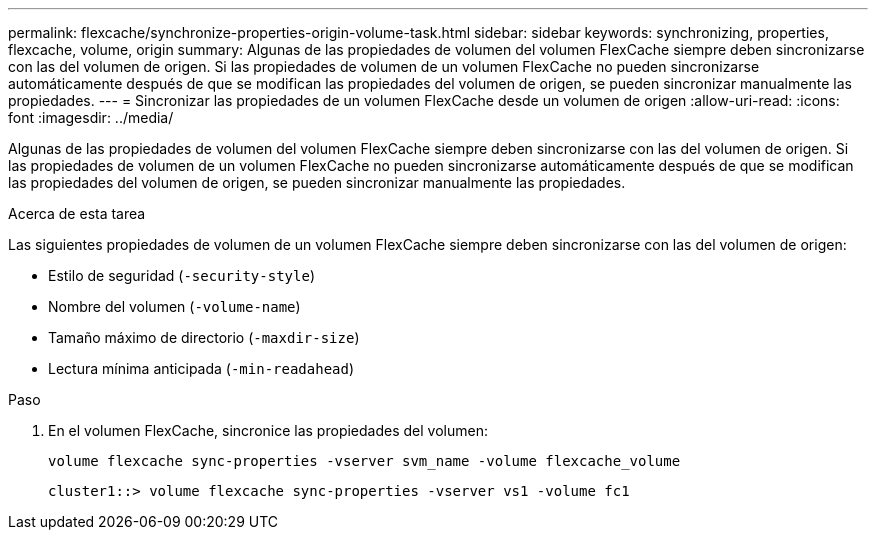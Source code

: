 ---
permalink: flexcache/synchronize-properties-origin-volume-task.html 
sidebar: sidebar 
keywords: synchronizing, properties, flexcache, volume, origin 
summary: Algunas de las propiedades de volumen del volumen FlexCache siempre deben sincronizarse con las del volumen de origen. Si las propiedades de volumen de un volumen FlexCache no pueden sincronizarse automáticamente después de que se modifican las propiedades del volumen de origen, se pueden sincronizar manualmente las propiedades. 
---
= Sincronizar las propiedades de un volumen FlexCache desde un volumen de origen
:allow-uri-read: 
:icons: font
:imagesdir: ../media/


[role="lead"]
Algunas de las propiedades de volumen del volumen FlexCache siempre deben sincronizarse con las del volumen de origen. Si las propiedades de volumen de un volumen FlexCache no pueden sincronizarse automáticamente después de que se modifican las propiedades del volumen de origen, se pueden sincronizar manualmente las propiedades.

.Acerca de esta tarea
Las siguientes propiedades de volumen de un volumen FlexCache siempre deben sincronizarse con las del volumen de origen:

* Estilo de seguridad (`-security-style`)
* Nombre del volumen (`-volume-name`)
* Tamaño máximo de directorio (`-maxdir-size`)
* Lectura mínima anticipada (`-min-readahead`)


.Paso
. En el volumen FlexCache, sincronice las propiedades del volumen:
+
`volume flexcache sync-properties -vserver svm_name -volume flexcache_volume`

+
[listing]
----
cluster1::> volume flexcache sync-properties -vserver vs1 -volume fc1
----

